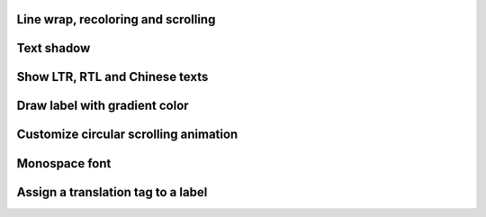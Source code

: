 
Line wrap, recoloring and scrolling
-----------------------------------

.. lv_example:: widgets/label/lv_example_label_1
  :language: c

Text shadow
------------

.. lv_example:: widgets/label/lv_example_label_2
  :language: c

Show LTR, RTL and Chinese texts
-------------------------------

.. lv_example:: widgets/label/lv_example_label_3
  :language: c

Draw label with gradient color
------------------------------

.. lv_example:: widgets/label/lv_example_label_4
  :language: c

Customize circular scrolling animation
--------------------------------------

.. lv_example:: widgets/label/lv_example_label_5
  :language: c

Monospace font
--------------

.. lv_example:: widgets/label/lv_example_label_6
  :language: c

Assign a translation tag to a label
-----------------------------------

.. lv_example:: widgets/label/lv_example_label_7
  :language: c

